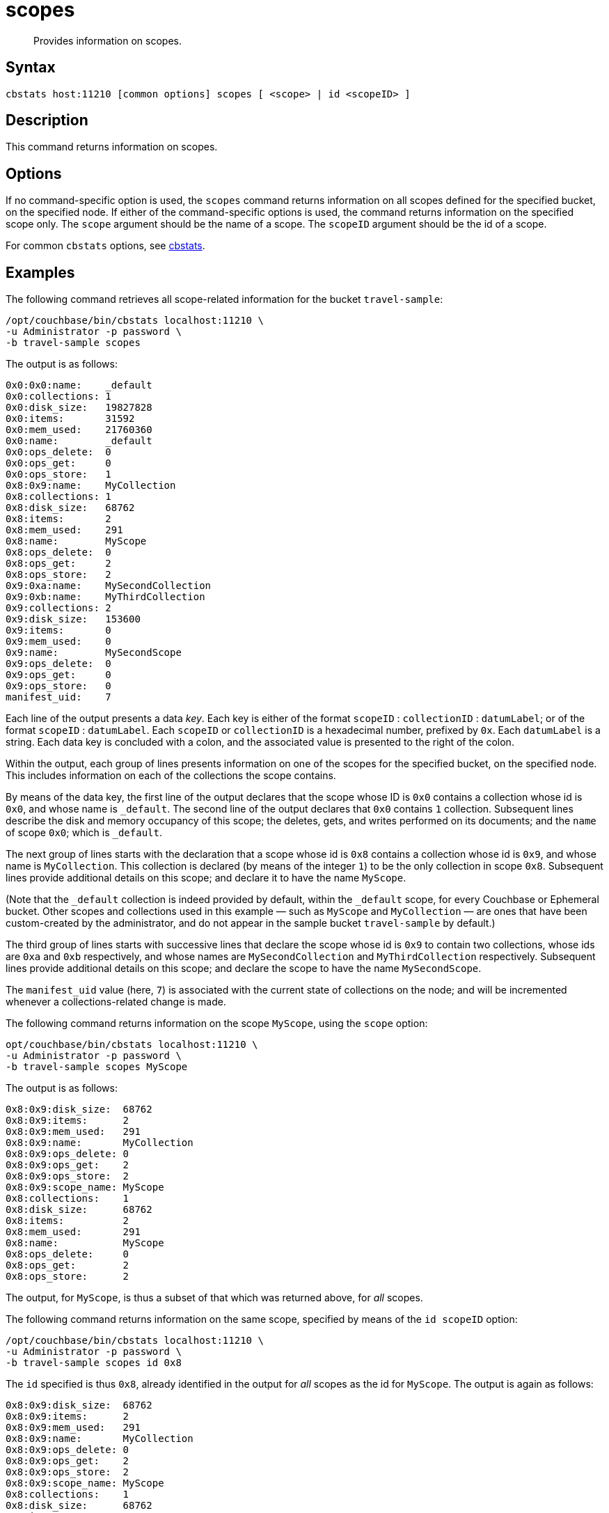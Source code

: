 = scopes
:page-topic-type: reference
:page-status: Developer Preview

[abstract]
Provides information on scopes.

== Syntax

----
cbstats host:11210 [common options] scopes [ <scope> | id <scopeID> ]
----

== Description

This command returns information on scopes.

== Options

If no command-specific option is used, the `scopes` command returns information on all scopes defined for the specified bucket, on the specified node.
If either of the command-specific options is used, the command returns information on the specified scope only.
The `scope` argument should be the name of a scope.
The `scopeID` argument should be the id of a scope.

For common [.cmd]`cbstats` options, see xref:cli:cbstats-intro.adoc[cbstats].

== Examples

The following command retrieves all scope-related information for the bucket `travel-sample`:

----
/opt/couchbase/bin/cbstats localhost:11210 \
-u Administrator -p password \
-b travel-sample scopes
----

The output is as follows:

----
0x0:0x0:name:    _default
0x0:collections: 1
0x0:disk_size:   19827828
0x0:items:       31592
0x0:mem_used:    21760360
0x0:name:        _default
0x0:ops_delete:  0
0x0:ops_get:     0
0x0:ops_store:   1
0x8:0x9:name:    MyCollection
0x8:collections: 1
0x8:disk_size:   68762
0x8:items:       2
0x8:mem_used:    291
0x8:name:        MyScope
0x8:ops_delete:  0
0x8:ops_get:     2
0x8:ops_store:   2
0x9:0xa:name:    MySecondCollection
0x9:0xb:name:    MyThirdCollection
0x9:collections: 2
0x9:disk_size:   153600
0x9:items:       0
0x9:mem_used:    0
0x9:name:        MySecondScope
0x9:ops_delete:  0
0x9:ops_get:     0
0x9:ops_store:   0
manifest_uid:    7
----

Each line of the output presents a data _key_.
Each key is either of the format `scopeID` &#58; `collectionID` &#58; `datumLabel`; or of the format `scopeID` &#58; `datumLabel`.
Each `scopeID` or `collectionID` is a hexadecimal number, prefixed by `0x`.
Each `datumLabel` is a string.
Each data key is concluded with a colon, and the associated value is presented to the right of the colon.

Within the output, each group of lines presents information on one of the scopes for the specified bucket, on the specified node.
This includes information on each of the collections the scope contains.

By means of the data key, the first line of the output declares that the scope whose ID is `0x0` contains a collection whose id is `0x0`, and whose name is `&#95;default`.
The second line of the output declares that `0x0` contains `1` collection.
Subsequent lines describe the disk and memory occupancy of this scope; the deletes, gets, and writes performed on its documents; and the `name` of scope `0x0`; which is `&#95;default`.

The next group of lines starts with the declaration that a scope whose id is `0x8` contains a collection whose id is `0x9`, and whose name is `MyCollection`.
This collection is declared (by means of the integer `1`) to be the only collection in scope `0x8`.
Subsequent lines provide additional details on this scope; and declare it to have the name `MyScope`.

(Note that the `_default` collection is indeed provided by default, within the `_default` scope, for every Couchbase or Ephemeral bucket.
Other scopes and collections used in this example &#8212; such as `MyScope` and `MyCollection` &#8212; are ones that have been custom-created by the administrator, and do not appear in the sample bucket `travel-sample` by default.)

The third group of lines starts with successive lines that declare the scope whose id is `0x9` to contain two collections, whose ids are `0xa` and `0xb` respectively, and whose names are `MySecondCollection` and `MyThirdCollection` respectively.
Subsequent lines provide additional details on this scope; and declare the scope to have the name `MySecondScope`.

The `manifest_uid` value (here, `7`) is associated with the current state of collections on the node; and will be incremented whenever a collections-related change is made.

The following command returns information on the scope `MyScope`, using the `scope` option:

----
opt/couchbase/bin/cbstats localhost:11210 \
-u Administrator -p password \
-b travel-sample scopes MyScope
----

The output is as follows:

----
0x8:0x9:disk_size:  68762
0x8:0x9:items:      2
0x8:0x9:mem_used:   291
0x8:0x9:name:       MyCollection
0x8:0x9:ops_delete: 0
0x8:0x9:ops_get:    2
0x8:0x9:ops_store:  2
0x8:0x9:scope_name: MyScope
0x8:collections:    1
0x8:disk_size:      68762
0x8:items:          2
0x8:mem_used:       291
0x8:name:           MyScope
0x8:ops_delete:     0
0x8:ops_get:        2
0x8:ops_store:      2
----

The output, for `MyScope`, is thus a subset of that which was returned above, for _all_ scopes.

The following command returns information on the same scope, specified by means of the `id scopeID` option:

----
/opt/couchbase/bin/cbstats localhost:11210 \
-u Administrator -p password \
-b travel-sample scopes id 0x8
----

The `id` specified is thus `0x8`, already identified in the output for _all_ scopes as the id for `MyScope`.
The output is again as follows:

----
0x8:0x9:disk_size:  68762
0x8:0x9:items:      2
0x8:0x9:mem_used:   291
0x8:0x9:name:       MyCollection
0x8:0x9:ops_delete: 0
0x8:0x9:ops_get:    2
0x8:0x9:ops_store:  2
0x8:0x9:scope_name: MyScope
0x8:collections:    1
0x8:disk_size:      68762
0x8:items:          2
0x8:mem_used:       291
0x8:name:           MyScope
0x8:ops_delete:     0
0x8:ops_get:        2
0x8:ops_store:      2
----

== See Also

For an overview of scopes and collections, see xref:learn:data/scopes-and-collections.adoc[Scopes and Collections].

For a step-by-step explanation of creating scopes and collections with the CLI, see xref:manage:manage-scopes-and-collections/manage-scopes-and-collections.adoc#manage-scopes-and-collections-with-the-cli[Manage Scopes and Collections with the CLI].
For a comparable explanation with the REST API, see xref:manage:manage-scopes-and-collections/manage-scopes-and-collections.adoc#manage-scopes-and-collections-with-the-rest-api[Manage Scopes and Collections with the REST API].

To use `cbstats` to provide further details on scopes, see the reference page for the xref:cli:cbstats/cbstats-scopes-details.adoc[scopes-details] command.

